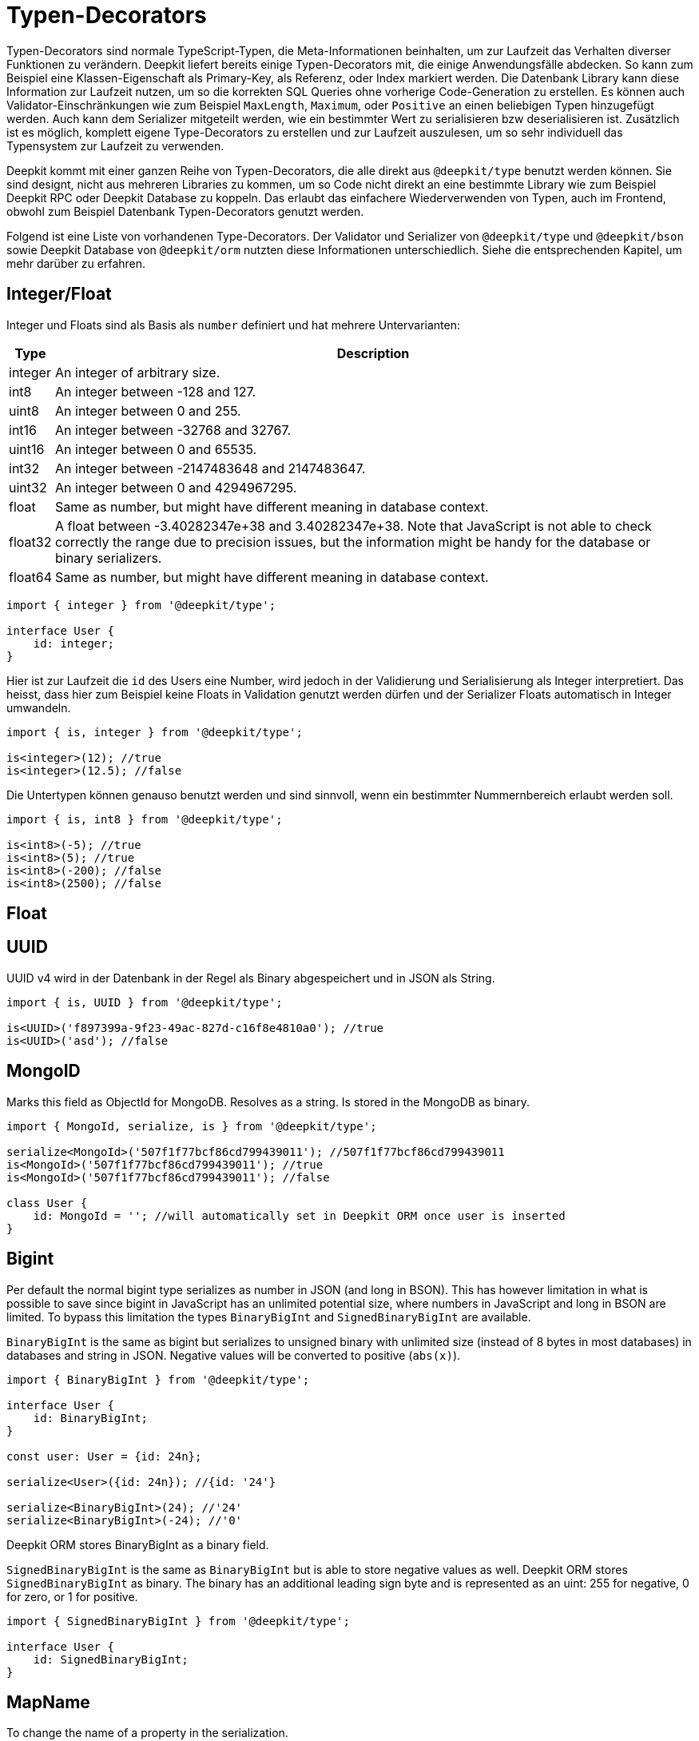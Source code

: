 = Typen-Decorators

Typen-Decorators sind normale TypeScript-Typen, die Meta-Informationen beinhalten, um zur Laufzeit das Verhalten diverser Funktionen zu verändern. Deepkit liefert bereits einige Typen-Decorators mit, die einige Anwendungsfälle abdecken. So kann zum Beispiel eine Klassen-Eigenschaft als Primary-Key, als Referenz, oder Index markiert werden. Die Datenbank Library kann diese Information zur Laufzeit nutzen, um so die korrekten SQL Queries ohne vorherige Code-Generation zu erstellen.
Es können auch Validator-Einschränkungen wie zum Beispiel `MaxLength`, `Maximum`, oder `Positive` an einen beliebigen Typen hinzugefügt werden. Auch kann dem Serializer mitgeteilt werden, wie ein bestimmter Wert zu serialisieren bzw deserialisieren ist. Zusätzlich ist es möglich, komplett eigene Type-Decorators zu erstellen und zur Laufzeit auszulesen, um so sehr individuell das Typensystem zur Laufzeit zu verwenden.

Deepkit kommt mit einer ganzen Reihe von Typen-Decorators, die alle direkt aus `@deepkit/type` benutzt werden können. Sie sind designt, nicht aus mehreren Libraries zu kommen, um so Code nicht direkt an eine bestimmte Library wie zum Beispiel Deepkit RPC oder Deepkit Database zu koppeln. Das erlaubt das einfachere Wiederverwenden von Typen, auch im Frontend, obwohl zum Beispiel Datenbank Typen-Decorators genutzt werden.

Folgend ist eine Liste von vorhandenen Type-Decorators. Der Validator und Serializer von `@deepkit/type` und `@deepkit/bson` sowie Deepkit Database von `@deepkit/orm` nutzten diese Informationen unterschiedlich. Siehe die entsprechenden Kapitel, um mehr darüber zu erfahren.

== Integer/Float

Integer und Floats sind als Basis als `number` definiert und hat mehrere Untervarianten:

[%autowidth]
[cols="1,1"]
|===
|Type|Description

|integer|An integer of arbitrary size.

|int8|An integer between -128 and 127.

|uint8|An integer between 0 and 255.
|int16|An integer between -32768 and 32767.
|uint16|An integer between 0 and 65535.
|int32|An integer between -2147483648 and 2147483647.
|uint32|An integer between 0 and 4294967295.
|float|Same as number, but might have different meaning in database context.
|float32|A float between -3.40282347e+38 and 3.40282347e+38. Note that JavaScript is not able to check correctly the range due to precision issues, but the information might be handy for the database or binary serializers.
|float64|Same as number, but might have different meaning in database context.
|===

```typescript
import { integer } from '@deepkit/type';

interface User {
    id: integer;
}
```

Hier ist zur Laufzeit die `id` des Users eine Number, wird jedoch in der Validierung und Serialisierung als Integer interpretiert.
Das heisst, dass hier zum Beispiel keine Floats in Validation genutzt werden dürfen und der Serializer Floats automatisch in Integer umwandeln.

```typescript
import { is, integer } from '@deepkit/type';

is<integer>(12); //true
is<integer>(12.5); //false
```

Die Untertypen können genauso benutzt werden und sind sinnvoll, wenn ein bestimmter Nummernbereich erlaubt werden soll.

```typescript
import { is, int8 } from '@deepkit/type';

is<int8>(-5); //true
is<int8>(5); //true
is<int8>(-200); //false
is<int8>(2500); //false
```

== Float


== UUID

UUID v4 wird in der Datenbank in der Regel als Binary abgespeichert und in JSON als String.

```typescript
import { is, UUID } from '@deepkit/type';

is<UUID>('f897399a-9f23-49ac-827d-c16f8e4810a0'); //true
is<UUID>('asd'); //false
```

== MongoID

Marks this field as ObjectId for MongoDB. Resolves as a string. Is stored in the MongoDB as binary.

```typescript
import { MongoId, serialize, is } from '@deepkit/type';

serialize<MongoId>('507f1f77bcf86cd799439011'); //507f1f77bcf86cd799439011
is<MongoId>('507f1f77bcf86cd799439011'); //true
is<MongoId>('507f1f77bcf86cd799439011'); //false

class User {
    id: MongoId = ''; //will automatically set in Deepkit ORM once user is inserted
}
```

== Bigint

Per default the normal bigint type serializes as number in JSON (and long in BSON). This has however limitation in what is possible to save since bigint in JavaScript has an unlimited potential size, where numbers in JavaScript and long in BSON are limited. To bypass this limitation the types `BinaryBigInt` and `SignedBinaryBigInt` are available.

`BinaryBigInt` is the same as bigint but serializes to unsigned binary with unlimited size (instead of 8 bytes in most databases) in databases and string in JSON. Negative values will be converted to positive (`abs(x)`).

```typescript
import { BinaryBigInt } from '@deepkit/type';

interface User {
    id: BinaryBigInt;
}

const user: User = {id: 24n};

serialize<User>({id: 24n}); //{id: '24'}

serialize<BinaryBigInt>(24); //'24'
serialize<BinaryBigInt>(-24); //'0'
```

Deepkit ORM stores BinaryBigInt as a binary field.

`SignedBinaryBigInt` is the same as `BinaryBigInt` but is able to store negative values as well. Deepkit ORM stores `SignedBinaryBigInt` as binary. The binary has an additional leading sign byte and is represented as an uint: 255 for negative, 0 for zero, or 1 for positive.

```typescript
import { SignedBinaryBigInt } from '@deepkit/type';

interface User {
    id: SignedBinaryBigInt;
}
```

== MapName

To change the name of a property in the serialization.

```typescript
import { serialize, deserialize, MapName } from '@deepkit/type';

interface User {
    firstName: string & MapName<'first_name'>;
}

serialize<User>({firstName: 'Peter'}) // {first_name: 'Peter'}
deserialize<User>({first_name: 'Peter'}) // {firstName: 'Peter'}
```

== Group

Properties can be grouped together. For serialization you can for example exclude a group from serialization. See the chapter Serialization for more information.

```typescript
import { serialize } from '@deepkit/type';

interface Model {
    username: string;
    password: string & Group<'secret'>
}

serialize<Model>(
    { username: 'Peter', password: 'nope' },
    { groupsExclude: ['secret'] }
); //{username: 'Peter'}
```

== Data

Each property can add additional meta-data that can be read via the Reflection API. See <<runtime-types-reflection>> for more information.

```typescript
import { ReflectionClass } from '@deepkit/type';

interface Model {
    username: string;
    title: string & Data<'key', 'value'>
}

const reflection = ReflectionClass.from<Model>();
reflection.getProperty('title').getData()['key']; //value;
```

== Excluded

Each property can be excluded from the serialization process for a specific target.

```typescript
import { serialize, deserialize, Excluded } from '@deepkit/type';

interface Auth {
    title: string;
    password: string & Excluded<'json'>
}

const item = deserialize<Auth>({title: 'Peter', password: 'secret'});

item.password; //undefined, since deserialize's default serializer is called `json`

item.password = 'secret';

const json = serialize<Auth>(item);
json.password; //again undefined, since serialize's serializer is called `json`
```

== Embedded

Marks the field as an embedded type.

```typescript
import { PrimaryKey, Embedded, serialize, deserialize } from '@deepkit/type';

interface Address {
    street: string;
    postalCode: string;
    city: string;
    country: string;
}

interface User  {
    id: number & PrimaryKey;
    address: Embedded<Address>;
}

const user: User {
    id: 12,
    address: {
        street: 'abc', postalCode: '1234', city: 'Hamburg', country: 'Germany'
    }
};

serialize<User>(user);
{
    id: 12,
    address_street: 'abc',
    address_postalCode: '1234',
    address_city: 'Hamburg',
    address_country: 'Germany'
}

//for deserialize you have to provide the embedded structure
deserialize<User>({
    id: 12,
    address_street: 'abc',
    //...
});
```

It's possible to change the prefix (which is per default the property name).

```typescript
interface User  {
    id: number & PrimaryKey;
    address: Embedded<Address, {prefix: 'addr_'}>;
}

serialize<User>(user);
{
    id: 12,
    addr_street: 'abc',
    addr_postalCode: '1234',
}

//or remove it entirely
interface User  {
    id: number & PrimaryKey;
    address: Embedded<Address, {prefix: ''}>;
}

serialize<User>(user);
{
    id: 12,
    street: 'abc',
    postalCode: '1234',
}
```

== Entity

To annotate interfaces with entity information. Only used in the database context.

```typescript
import { Entity, PrimaryKey } from '@deepkit/type';

interface User extends Entity<{name: 'user', collection: 'users'> {
    id: number & PrimaryKey;
    username: string;
}
```

== InlineRuntimeType

TODO

== ResetDecorator

TODO

== Database

TODO: PrimaryKey, AutoIncrement, Reference, BackReference, Index, Unique, DatabaseField.

== Validation

TODO

Siehe <<validation-constraint-types>>.

=== Benutzerdefinierte Type-Decorators

Ein Typen-Decorator kann wie folgt definiert werden:

```typescript
type MyAnnotation = {__meta?: ['myAnnotation']};
```

Als Konvention ist definiert, dass ein Typen-Decorator ein Object-Literal mit einem einzigen optionalen Property `__meta` ist, das ein Tuple als Typ hat. Der erste Eintrag in diesem Tuple ist sein eindeutiger Name und alle weiteren Tuple Einträge beliebige Optionen. So kann ein Typen-Decorator mit zusätzlichen Optionen ausgestattet werden.

```typescript
type AnnotationOption<T extends {title: string}> = {__meta?: ['myAnnotation', T]};
```

Genutzt wird der Typen-Decorator mit dem Intersection-Operator `&`. Es können beliebig viele Typen-Decorators an einem Typen genutzt werden.

```typescript
type Username = string & MyAnnotation;
type Title = string & & MyAnnotation & AnnotationOption<{title: 'Hello'}>;
```

Ausgelesen können die Typen-Decorators über die Typen-Objekte von `typeOf<T>()` und `metaAnnotation`:

```typescript
import { typeOf, metaAnnotation } from '@deepkit/type';

const type = typeOf<Username>();
const annotation = metaAnnotation.getForName(type, 'myAnnotation'); //[]
```

Das Resultat in `annotation` ist entweder ein Array mit Optionen, wenn der Typen-Decorator `myAnnotation` genutzt wurde oder `undefined` wenn nicht. Hat der Typen-Decorator zusätzliche Optionen wie in `AnnotationOption` zu sehen, sind die übergebenen Werte in dem Array zu finden.
Bereits mitgelieferte Typen-Decorators wie `MapName`, `Group`, `Data`, etc haben ihre eigenen Annotation-Objekt:

```typescript
import { typeOf, Group, groupAnnotation } from '@deepkit/type';
type Username = string & Group<'a'> & Group<'b'>;

const type = typeOf<Username>();
groupAnnotation.getAnnotations(type); //['a', 'b']
```

Siehe <<runtime-types-reflection>>, um mehr darüber zu erfahren.
